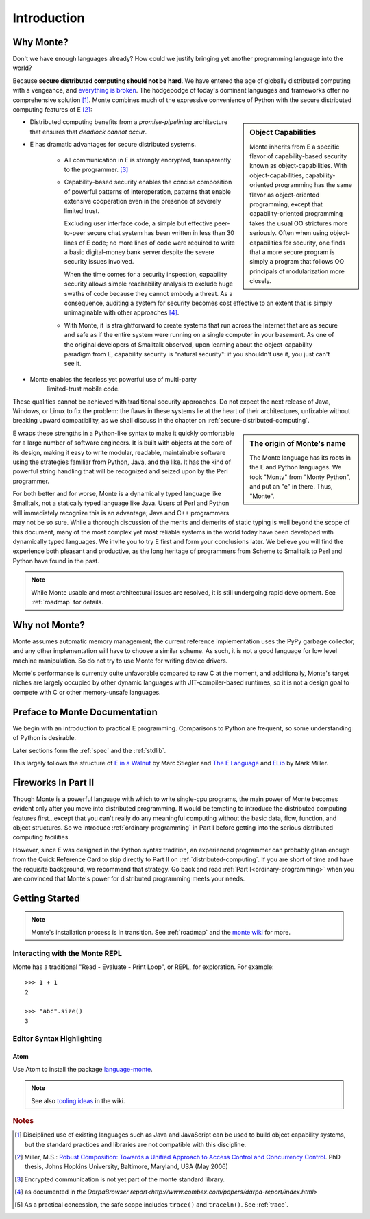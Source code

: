 Introduction
============

Why Monte?
----------

Don't we have enough languages already? How could we justify bringing
yet another programming language into the world?

Because **secure distributed computing should not be hard**. We have
entered the age of globally distributed computing with a vengeance,
and `everything is broken`__. The hodgepodge of today's dominant
languages and frameworks offer no comprehensive solution [#]_. Monte
combines much of the expressive convenience of Python with the secure
distributed computing features of E [#]_:

__ https://medium.com/message/everything-is-broken-81e5f33a24e1

.. sidebar:: Object Capabilities

   Monte inherits from E a specific flavor of capability-based
   security known as object-capabilities. With object-capabilities,
   capability-oriented programming has the same flavor as
   object-oriented programming, except that capability-oriented
   programming takes the usual OO strictures more seriously. Often
   when using object-capabilities for security, one finds that a more
   secure program is simply a program that follows OO principals of
   modularization more closely.

- Distributed computing benefits from a *promise-pipelining*
  architecture that ensures that *deadlock cannot occur*.

- E has dramatic advantages for secure distributed systems.

   - All communication in E is strongly encrypted, transparently to
     the programmer. [#]_

   - Capability-based security enables the concise composition of
     powerful patterns of interoperation, patterns that enable
     extensive cooperation even in the presence of severely limited
     trust.

     Excluding user interface code, a simple but effective
     peer-to-peer secure chat system has been written in less than 30
     lines of E code; no more lines of code were required to write a
     basic digital-money bank server despite the severe security
     issues involved.

     When the time comes for a security inspection, capability
     security allows simple reachability analysis to exclude huge
     swaths of code because they cannot embody a threat. As a
     consequence, auditing a system for security becomes cost
     effective to an extent that is simply unimaginable with other
     approaches [#]_.

   - With Monte, it is straightforward to create systems that run across
     the Internet that are as secure and safe as if the entire system
     were running on a single computer in your basement. As one of the
     original developers of Smalltalk observed, upon learning about
     the object-capability paradigm from E, capability security is
     "natural security": if you shouldn't use it, you just can't see
     it.

- Monte enables the fearless yet powerful use of multi-party
   limited-trust mobile code.

These qualities cannot be achieved with traditional security
approaches. Do not expect the next release of Java, Windows, or Linux
to fix the problem: the flaws in these systems lie at the heart of
their architectures, unfixable without breaking upward compatibility,
as we shall discuss in the chapter on
:ref:`secure-distributed-computing`.

.. sidebar:: The origin of Monte's name

   The Monte language has its roots in the E and Python languages. We
   took "Monty" from "Monty Python", and put an "e" in there. Thus,
   "Monte".


E wraps these strengths in a Python-like syntax to make it quickly
comfortable for a large number of software engineers. It is built with
objects at the core of its design, making it easy to write modular,
readable, maintainable software using the strategies familiar from
Python, Java, and the like. It has the kind of powerful string
handling that will be recognized and seized upon by the Perl
programmer.

For both better and for worse, Monte is a dynamically typed language
like Smalltalk, not a statically typed language like Java. Users of
Perl and Python will immediately recognize this is an advantage; Java
and C++ programmers may not be so sure. While a thorough discussion of
the merits and demerits of static typing is well beyond the scope of
this document, many of the most complex yet most reliable systems in
the world today have been developed with dynamically typed
languages. We invite you to try E first and form your conclusions
later. We believe you will find the experience both pleasant and
productive, as the long heritage of programmers from Scheme to
Smalltalk to Perl and Python have found in the past.

.. note:: While Monte usable and most architectural issues are
	  resolved, it is still undergoing rapid development.
	  See :ref:`roadmap` for details.


Why not Monte?
--------------

Monte assumes automatic memory management; the current reference
implementation uses the PyPy garbage collector, and any other implementation
will have to choose a similar scheme. As such, it is not a good language for
low level machine manipulation. So do not try to use Monte for writing device
drivers.

Monte's performance is currently quite unfavorable compared to raw C at the
moment, and additionally, Monte's target niches are largely occupied by other
dynamic languages with JIT-compiler-based runtimes, so it is not a design goal
to compete with C or other memory-unsafe languages.


Preface to Monte Documentation
------------------------------

We begin with an introduction to practical E programming. Comparisons
to Python are frequent, so some understanding of Python is desirable.

Later sections form the :ref:`spec` and the :ref:`stdlib`.

This largely follows the structure of `E in a Walnut`__ by Marc Stiegler
and `The E Language`__ and `ELib`__ by Mark Miller.

.. todo:: To what extent do we want to invite feedback and offer
          support? i.e. what to write where Walnut says "If you
          encounter some surprising behavior not explained here,
          please join the e-lang discussion group and ask there"?

__ http://wiki.erights.org/wiki/Walnut
__ http://erights.org/elang/index.html
__ http://erights.org/elib/index.html


Fireworks In Part II
--------------------

Though Monte is a powerful language with which to write single-cpu
programs, the main power of Monte becomes evident only after you move into
distributed programming. It would be tempting to introduce the
distributed computing features first...except that you can't really do
any meaningful computing without the basic data, flow, function, and
object structures. So we introduce :ref:`ordinary-programming` in Part
I before getting into the serious distributed computing
facilities.

However, since E was designed in the Python syntax tradition, an experienced
programmer can probably glean enough from the Quick Reference Card to skip
directly to Part II on :ref:`distributed-computing`. If you are short of time
and have the requisite background, we recommend that strategy. Go back and
read :ref:`Part I<ordinary-programming>` when you are convinced that Monte's
power for distributed programming meets your needs.

.. todo:: quick reference card


Getting Started
---------------

.. note:: Monte's installation process is in transition. See :ref:`roadmap`
    and the `monte wiki`__ for more.

__ https://github.com/monte-language/monte/wiki


Interacting with the Monte REPL
~~~~~~~~~~~~~~~~~~~~~~~~~~~~~~~

Monte has a traditional "Read - Evaluate - Print Loop", or REPL, for
exploration. For example::

  >>> 1 + 1
  2

  >>> "abc".size()
  3


Editor Syntax Highlighting
~~~~~~~~~~~~~~~~~~~~~~~~~~

Atom
++++

Use Atom to install the package `language-monte`__.

__ https://atom.io/packages/language-monte

.. note:: See also `tooling ideas`__ in the wiki.

__ https://github.com/monte-language/monte/wiki/Pipe-Dreams#tooling


.. rubric:: Notes

.. [#] Disciplined use of existing languages such as Java and
       JavaScript can be used to build object capability systems, but
       the standard practices and libraries are not compatible with
       this discipline.

.. [#] Miller, M.S.: `Robust Composition: Towards a Unified Approach to
       Access Control and Concurrency Control`__. PhD thesis, Johns
       Hopkins University, Baltimore, Maryland, USA (May 2006)

.. [#] Encrypted communication is not yet part of the monte standard library.

.. [#] as documented in `the DarpaBrowser
       report<http://www.combex.com/papers/darpa-report/index.html>`

.. [#] As a practical concession, the safe scope includes ``trace()``
       and ``traceln()``. See :ref:`trace`.

__ http://erights.org/talks/thesis/index.html

